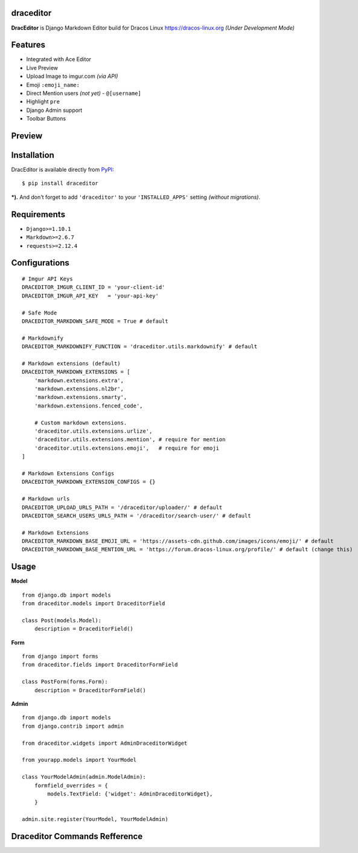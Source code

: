 draceditor |pypi version|
------------------------------

.. |pypi version|
   image:: https://img.shields.io/pypi/v/draceditor.svg?style=flat-square
   :target: https://pypi.python.org/pypi/draceditor

.. image:: https://img.shields.io/badge/license-GNUGPLv3-blue.svg?style=flat-square
   :target: https://raw.githubusercontent.com/agusmakmun/draceditor/master/LICENSE

.. image:: https://img.shields.io/pypi/pyversions/draceditor.svg?style=flat-square
   :target: https://pypi.python.org/pypi/draceditor

.. image:: https://img.shields.io/badge/Django-1.8,%201.9,%201.10-green.svg?style=flat-square
  :target: https://www.djangoproject.com

.. image:: https://img.shields.io/pypi/dm/draceditor.svg?style=flat-square
   :target: https://pypi.python.org/pypi/draceditor


**DracEditor** is Django Markdown Editor build for Dracos Linux https://dracos-linux.org *(Under Development Mode)*


Features
------------------------------

* Integrated with Ace Editor
* Live Preview
* Upload Image to imgur.com `(via API)`
* Emoji ``:emoji_name:``
* Direct Mention users `(not yet)` - ``@[username]``
* Highlight ``pre``
* Django Admin support
* Toolbar Buttons


Preview
------------------------------

.. image:: https://raw.githubusercontent.com/agusmakmun/draceditor/master/__screenshot/draceditor-preview.png


Installation
------------------------------

DracEditor is available directly from `PyPI`_:

::

    $ pip install draceditor


***).** And don't forget to add ``'draceditor'`` to your ``'INSTALLED_APPS'`` setting `(without migrations)`.


Requirements
------------------------------

* ``Django>=1.10.1``
* ``Markdown>=2.6.7``
* ``requests>=2.12.4``


Configurations
------------------------------

::

    # Imgur API Keys
    DRACEDITOR_IMGUR_CLIENT_ID = 'your-client-id'
    DRACEDITOR_IMGUR_API_KEY   = 'your-api-key'

    # Safe Mode
    DRACEDITOR_MARKDOWN_SAFE_MODE = True # default

    # Markdownify
    DRACEDITOR_MARKDOWNIFY_FUNCTION = 'draceditor.utils.markdownify' # default

    # Markdown extensions (default)
    DRACEDITOR_MARKDOWN_EXTENSIONS = [
        'markdown.extensions.extra',
        'markdown.extensions.nl2br',
        'markdown.extensions.smarty',
        'markdown.extensions.fenced_code',

        # Custom markdown extensions.
        'draceditor.utils.extensions.urlize',
        'draceditor.utils.extensions.mention', # require for mention
        'draceditor.utils.extensions.emoji',   # require for emoji
    ]

    # Markdown Extensions Configs
    DRACEDITOR_MARKDOWN_EXTENSION_CONFIGS = {}

    # Markdown urls
    DRACEDITOR_UPLOAD_URLS_PATH = '/draceditor/uploader/' # default
    DRACEDITOR_SEARCH_USERS_URLS_PATH = '/draceditor/search-user/' # default

    # Markdown Extensions
    DRACEDITOR_MARKDOWN_BASE_EMOJI_URL = 'https://assets-cdn.github.com/images/icons/emoji/' # default
    DRACEDITOR_MARKDOWN_BASE_MENTION_URL = 'https://forum.dracos-linux.org/profile/' # default (change this)


Usage
------------------------------

**Model**

::

    from django.db import models
    from draceditor.models import DraceditorField

    class Post(models.Model):
        description = DraceditorField()


**Form**

::

    from django import forms
    from draceditor.fields import DraceditorFormField

    class PostForm(forms.Form):
        description = DraceditorFormField()


**Admin**

::

    from django.db import models
    from django.contrib import admin

    from draceditor.widgets import AdminDraceditorWidget

    from yourapp.models import YourModel

    class YourModelAdmin(admin.ModelAdmin):
        formfield_overrides = {
            models.TextField: {'widget': AdminDraceditorWidget},
        }

    admin.site.register(YourModel, YourModelAdmin)


Draceditor Commands Refference
--------------------------------

.. image:: https://raw.githubusercontent.com/agusmakmun/draceditor/master/__screenshot/draceditor-guide.png


.. _PyPI: https://pypi.python.org/pypi/draceditor
